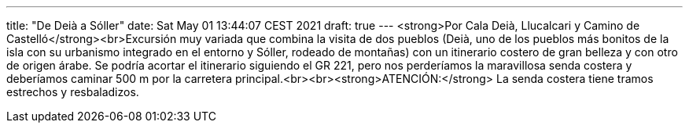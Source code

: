 ---
title: "De Deià a Sóller"
date: Sat May 01 13:44:07 CEST 2021
draft: true
---
<strong>Por Cala Deià, Llucalcari y Camino de Castelló</strong><br>Excursión muy variada que combina la visita de dos pueblos (Deià, uno de los pueblos más bonitos de la isla con su urbanismo integrado en el entorno y Sóller, rodeado de montañas) con un itinerario costero de gran belleza y con otro de origen árabe. Se podría acortar el itinerario siguiendo el GR 221, pero nos perderíamos la maravillosa senda costera y deberíamos caminar 500 m por la carretera principal.<br><br><strong>ATENCIÓN:</strong> La senda costera tiene tramos estrechos y resbaladizos.
